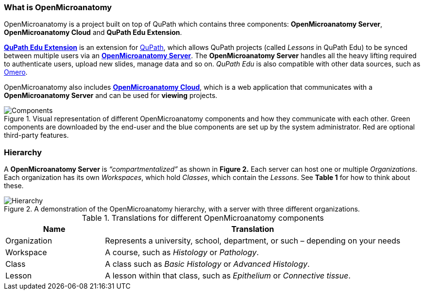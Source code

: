 === What is OpenMicroanatomy

OpenMicroanatomy is a project built on top of QuPath which contains three components: *OpenMicroanatomy Server*, *OpenMicroanatomy Cloud* and *QuPath Edu Extension*.

https://github.com/openmicroanatomy/qupath-extension[*QuPath Edu Extension*] is an extension for https://qupath.github.io/[QuPath], which allows QuPath projects (called _Lessons_ in QuPath Edu) to be synced between multiple users via an https://github.com/openmicroanatomy/server[*OpenMicroanatomy Server*]. The *OpenMicroanatomy Server* handles all the heavy lifting required to authenticate users, upload new slides, manage data and so on. _QuPath Edu_ is also compatible with other data sources, such as https://github.com/qupath/qupath-extension-omero[Omero].

OpenMicroanatomy also includes https://github.com/openmicroanatomy/web[*OpenMicroanatomy Cloud*], which is a web application that communicates with a *OpenMicroanatomy Server* and can be used for *viewing* projects.

.Visual representation of different OpenMicroanatomy components and how they communicate with each other. Green components are downloaded by the end-user and the blue components are set up by the system administrator. Red are optional third-party features.
[#img-components]
image::Components.png[Components]

=== Hierarchy

A *OpenMicroanatomy Server* is _“compartmentalized”_ as shown in *Figure 2.* Each server can host one or multiple _Organizations_. Each organization has its own _Workspaces_, which hold _Classes_, which contain the _Lessons_. See *Table 1* for how to think about these.

.A demonstration of the OpenMicroanatomy hierarchy, with a server with three different organizations.
[#img-hierarchy]
image::Hierarchy.png[Hierarchy]

.Translations for different OpenMicroanatomy components
[cols="1,3"]
|===
|Name |Translation 

|Organization
|Represents a university, school, department, or such – depending on your needs

|Workspace
|A course, such as _Histology_ or _Pathology_.

|Class
|A class such as _Basic Histology_ or _Advanced Histology_.

|Lesson
|A lesson within that class, such as _Epithelium_ or _Connective tissue_.
|===